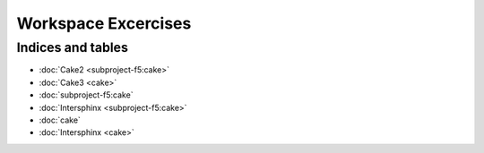 Workspace Excercises
=====================

.. subprojecttoctree::
   Course and Lab Access <subproject: f5-xc-course-and-lab-access>
   Workstation <subproject: f5-xc-workstation>
   Administration <subproject: f5-xc-administration>
   Cloud And Edge Sites <subproject: f5-xc-cloud-and-edge-sites>
   Distributed Apps <subproject: f5-xc-distributed-apps>
   Load Balancers <subproject: f5-xc-load-balancers>
   Web App & API Protection <subproject: f5-xc-web-app-and-api-protection>
   Cake <subproject: subproject-f5>


******************
Indices and tables
******************

- :doc:`Cake2 <subproject-f5:cake>`
- :doc:`Cake3 <cake>`

- :doc:`subproject-f5:cake`
- :doc:`Intersphinx <subproject-f5:cake>`

- :doc:`cake`
- :doc:`Intersphinx <cake>`

